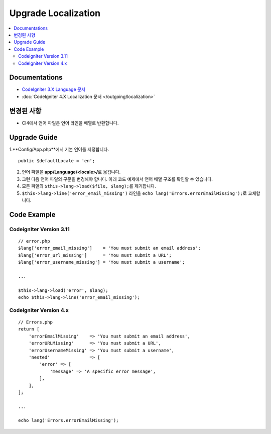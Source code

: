 Upgrade Localization
####################

.. contents::
    :local:
    :depth: 2


Documentations
==============

- `CodeIgniter 3.X Language 문서 <http://codeigniter.com/userguide3/libraries/language.html>`_
- :doc:`CodeIgniter 4.X Localization 문서 </outgoing/localization>`


변경된 사항
=====================
- CI4에서 언어 파일은 언어 라인을 배열로 반환합니다.

Upgrade Guide
=============
1.**Config/App.php**\ 에서 기본 언어를 지정합니다.

::

    public $defaultLocale = 'en';

2. 언어 파일을 **app/Language/<locale>/**\ 로 옮깁니다.
3. 그런 다음 언어 파일의 구문을 변경해야 합니다. 아래 코드 예제에서 언어 배열 구조를 확인할 수 있습니다.
4. 모든 파일의 ``$this->lang->load($file, $lang);``\ 를 제거합니다.
5. ``$this->lang->line('error_email_missing')`` 라인을  ``echo lang('Errors.errorEmailMissing');``\ 로 교체합니다.

Code Example
============

CodeignIter Version 3.11
------------------------
::

    // error.php
    $lang['error_email_missing']    = 'You must submit an email address';
    $lang['error_url_missing']      = 'You must submit a URL';
    $lang['error_username_missing'] = 'You must submit a username';

    ...

    $this->lang->load('error', $lang);
    echo $this->lang->line('error_email_missing');

CodeIgniter Version 4.x
-----------------------
::

    // Errors.php
    return [
        'errorEmailMissing'    => 'You must submit an email address',
        'errorURLMissing'      => 'You must submit a URL',
        'errorUsernameMissing' => 'You must submit a username',
        'nested'               => [
            'error' => [
                'message' => 'A specific error message',
            ],
        ],
    ];

    ...

    echo lang('Errors.errorEmailMissing');
